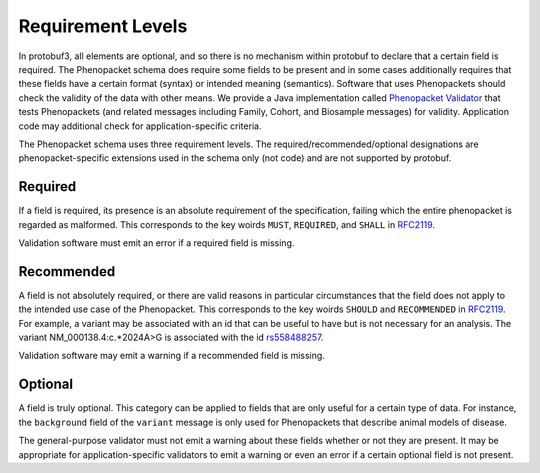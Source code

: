 .. _rstrequirements:

==================
Requirement Levels
==================


In protobuf3, all elements are optional, and so there is no mechanism within protobuf to declare that a certain field
is required. The Phenopacket schema does require some fields to be present and in some cases additionally requires that
these fields have a certain format (syntax) or intended meaning (semantics). Software that uses Phenopackets should
check the validity of the data with other means. We provide a Java implementation called
`Phenopacket Validator <https://github.com/phenopackets/phenopacket-validator>`_ that tests Phenopackets (and related
messages including Family, Cohort, and Biosample messages) for validity. Application code may additional check for
application-specific criteria.


The Phenopacket schema uses three requirement levels. The required/recommended/optional designations are
phenopacket-specific extensions used in the schema only (not code) and are not supported by protobuf.



Required
========
If a field is required, its presence is  an absolute requirement of the specification, failing which the entire
phenopacket is regarded as malformed. This corresponds to the key woirds ``MUST``, ``REQUIRED``, and ``SHALL`` in
`RFC2119 <https://www.ietf.org/rfc/rfc2119.txt>`_.

Validation software must emit an error if a required field is missing.

Recommended
===========

A field is not absolutely required, or there are valid reasons in particular circumstances that the field does
not apply to the intended use case of the Phenopacket. This corresponds to the key woirds ``SHOULD`` and ``RECOMMENDED`` in
`RFC2119 <https://www.ietf.org/rfc/rfc2119.txt>`_. For example, a variant may be associated with an id that can
be useful to have but is not necessary for an analysis. The variant NM_000138.4:c.*2024A>G is associated with the
id `rs558488257 <https://www.ncbi.nlm.nih.gov/snp/rs558488257>`_.

Validation software may emit a warning if a recommended field is missing.


Optional
========

A field is truly optional. This category can be applied to fields that are only useful for a certain type of data. For
instance, the ``background`` field of the ``variant`` message is only used for Phenopackets that describe animal
models of disease.

The general-purpose validator must not emit a warning about these fields whether or not they are present. It may be
appropriate for application-specific validators to emit a warning or even an error if a certain optional field is not
present.